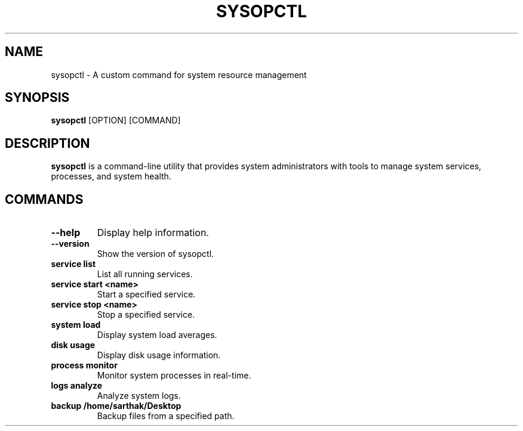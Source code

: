 .TH SYSOPCTL 1 "October 2024" "sysopctl v0.1.0" "System Management Tool"
.SH NAME
sysopctl \- A custom command for system resource management
.SH SYNOPSIS
.B sysopctl
[OPTION] [COMMAND]
.SH DESCRIPTION
\fBsysopctl\fR is a command-line utility that provides system administrators with tools to manage system services, processes, and system health.
.SH COMMANDS
.TP
\fB--help\fR
Display help information.
.TP
\fB--version\fR
Show the version of sysopctl.
.TP
\fBservice list\fR
List all running services.
.TP
\fBservice start <name>\fR
Start a specified service.
.TP
\fBservice stop <name>\fR
Stop a specified service.
.TP
\fBsystem load\fR
Display system load averages.
.TP
\fBdisk usage\fR
Display disk usage information.
.TP
\fBprocess monitor\fR
Monitor system processes in real-time.
.TP
\fBlogs analyze\fR
Analyze system logs.
.TP
\fBbackup /home/sarthak/Desktop\fR
Backup files from a specified path.

